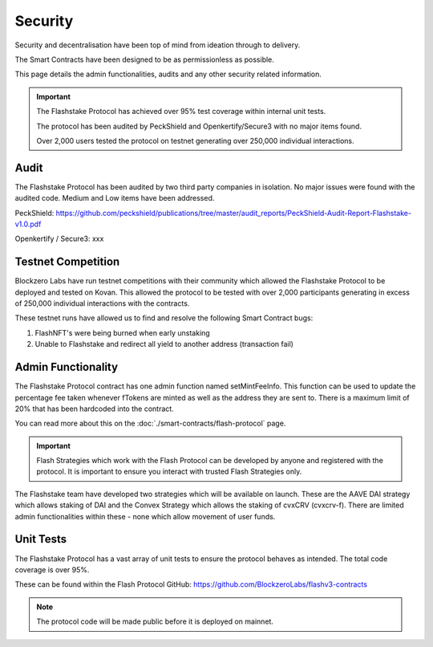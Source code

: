 **Security**
----------------

Security and decentralisation have been top of mind from ideation through to delivery.

The Smart Contracts have been designed to be as permissionless as possible.

This page details the admin functionalities, audits and any other security related information.

.. important::
    The Flashstake Protocol has achieved over 95% test coverage within internal unit tests.

    The protocol has been audited by PeckShield and Openkertify/Secure3 with no major items found.

    Over 2,000 users tested the protocol on testnet generating over 250,000 individual interactions.

Audit
======

The Flashstake Protocol has been audited by two third party companies in isolation. No major issues were found
with the audited code. Medium and Low items have been addressed.

PeckShield: https://github.com/peckshield/publications/tree/master/audit_reports/PeckShield-Audit-Report-Flashstake-v1.0.pdf

Openkertify / Secure3: xxx

Testnet Competition
===================

Blockzero Labs have run testnet competitions with their community which allowed the Flashstake Protocol to be
deployed and tested on Kovan. This allowed the protocol to be tested with over 2,000 participants generating in excess
of 250,000 individual interactions with the contracts.

These testnet runs have allowed us to find and resolve the following Smart Contract bugs:

#. FlashNFT's were being burned when early unstaking
#. Unable to Flashstake and redirect all yield to another address (transaction fail)


Admin Functionality
===================

The Flashstake Protocol contract has one admin function named setMintFeeInfo. This function can be used to update the
percentage fee taken whenever fTokens are minted as well as the address they are sent to. There is a maximum limit of
20% that has been hardcoded into the contract.

You can read more about this on the :doc:`./smart-contracts/flash-protocol` page.

.. important::
    Flash Strategies which work with the Flash Protocol can be developed by anyone and registered with the protocol. It
    is important to ensure you interact with trusted Flash Strategies only.

The Flashstake team have developed two strategies which will be available on launch. These are the AAVE DAI strategy which
allows staking of DAI and the Convex Strategy which allows the staking of cvxCRV (cvxcrv-f). There are limited admin
functionalities within these - none which allow movement of user funds.

Unit Tests
==========

The Flashstake Protocol has a vast array of unit tests to ensure the protocol behaves as intended. The total code coverage
is over 95%.

These can be found within the Flash Protocol GitHub: https://github.com/BlockzeroLabs/flashv3-contracts

.. note::
    The protocol code will be made public before it is deployed on mainnet.


